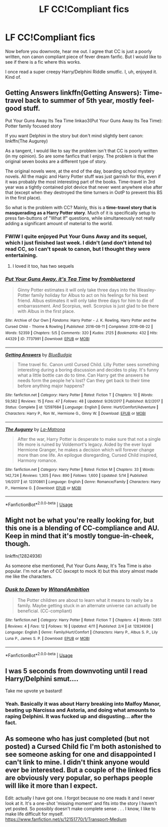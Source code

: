 #+TITLE: LF CC!Compliant fics

* LF CC!Compliant fics
:PROPERTIES:
:Author: inthebeam
:Score: 10
:DateUnix: 1529423294.0
:DateShort: 2018-Jun-19
:FlairText: Request
:END:
Now before you downvote, hear me out. I agree that CC is just a poorly written, non canon compliant piece of fever dream fanfic. But I would like to see if there is a fic where this works.

I once read a super creepy Harry/Delphini Riddle smutfic. I, uh, enjoyed it. Kind of.


** Getting Answers linkffn(Getting Answers): Time-travel back to summer of 5th year, mostly feel-good stuff.

Put Your Guns Away Its Tea Time linkao3(Put Your Guns Away Its Tea Time): Potter family focused story

If you want Delphini in the story but don't mind slightly bent canon: linkffn(The Augurey)

As a tangent, I would like to say the problem isn't that CC is poorly written (in my opinion). So are some fanfics that I enjoy. The problem is that the original seven books are a different type of story.

The original novels were, at the end of the day, boarding school mystery novels. All the magic and Harry Potter stuff was just garnish for this, even if it was probably the most interesting part of the books. Time-travel in 3rd year was a tightly contained plot device that never went anywhere else after that (except when they destroyed the time turners in OotP to prevent this BS in the first place).

So what is the problem with CC? Mainly, this is a *time-travel story that is masquerading as a Harry Potter story*. Much of it is specifically setup to press fan-buttons of "What If" questions, while simultaneously not really adding a significant amount of material to the world.
:PROPERTIES:
:Author: XeshTrill
:Score: 6
:DateUnix: 1529425464.0
:DateShort: 2018-Jun-19
:END:

*** FWIW I quite enjoyed Put Your Guns Away and its sequel, which I just finished last week. I didn't (and don't intend to) read CC, so I can't speak to canon, but I thought they were entertaining.
:PROPERTIES:
:Author: FutureDetective
:Score: 5
:DateUnix: 1529425914.0
:DateShort: 2018-Jun-19
:END:

**** I loved it too, has two sequels
:PROPERTIES:
:Author: Pottermum
:Score: 1
:DateUnix: 1529832804.0
:DateShort: 2018-Jun-24
:END:


*** [[https://archiveofourown.org/works/7737991][*/Put Your Guns Away, it's Tea Time/*]] by [[https://www.archiveofourown.org/users/frombluetored/pseuds/frombluetored][/frombluetored/]]

#+begin_quote
  Ginny Potter estimates it will only take three days into the Weasley-Potter family holiday for Albus to act on his feelings for his best friend. Albus estimates it will only take three days for him to die of embarrassment. And Scorpius, well. Scorpius is just glad to be there with Albus in the first place.
#+end_quote

^{/Site/:} ^{Archive} ^{of} ^{Our} ^{Own} ^{*|*} ^{/Fandoms/:} ^{Harry} ^{Potter} ^{-} ^{J.} ^{K.} ^{Rowling,} ^{Harry} ^{Potter} ^{and} ^{the} ^{Cursed} ^{Child} ^{-} ^{Thorne} ^{&} ^{Rowling} ^{*|*} ^{/Published/:} ^{2016-08-11} ^{*|*} ^{/Completed/:} ^{2016-08-22} ^{*|*} ^{/Words/:} ^{52359} ^{*|*} ^{/Chapters/:} ^{5/5} ^{*|*} ^{/Comments/:} ^{320} ^{*|*} ^{/Kudos/:} ^{2125} ^{*|*} ^{/Bookmarks/:} ^{432} ^{*|*} ^{/Hits/:} ^{44329} ^{*|*} ^{/ID/:} ^{7737991} ^{*|*} ^{/Download/:} ^{[[https://archiveofourown.org/downloads/fr/frombluetored/7737991/Put%20Your%20Guns%20Away%20its%20Tea.epub?updated_at=1508866987][EPUB]]} ^{or} ^{[[https://archiveofourown.org/downloads/fr/frombluetored/7737991/Put%20Your%20Guns%20Away%20its%20Tea.mobi?updated_at=1508866987][MOBI]]}

--------------

[[https://www.fanfiction.net/s/12597684/1/][*/Getting Answers/*]] by [[https://www.fanfiction.net/u/9544798/BlueBudgie][/BlueBudgie/]]

#+begin_quote
  Time travel fic. Canon until Cursed Child. Lilly Potter sees something interesting during a boring discussion and decides to play. It's funny what a little bottle can do to time. Can Harry get the answers he needs form the people he's lost? Can they get back to their time before anything major happens?
#+end_quote

^{/Site/:} ^{fanfiction.net} ^{*|*} ^{/Category/:} ^{Harry} ^{Potter} ^{*|*} ^{/Rated/:} ^{Fiction} ^{T} ^{*|*} ^{/Chapters/:} ^{10} ^{*|*} ^{/Words/:} ^{59,582} ^{*|*} ^{/Reviews/:} ^{15} ^{*|*} ^{/Favs/:} ^{47} ^{*|*} ^{/Follows/:} ^{48} ^{*|*} ^{/Updated/:} ^{9/26/2017} ^{*|*} ^{/Published/:} ^{8/2/2017} ^{*|*} ^{/Status/:} ^{Complete} ^{*|*} ^{/id/:} ^{12597684} ^{*|*} ^{/Language/:} ^{English} ^{*|*} ^{/Genre/:} ^{Hurt/Comfort/Adventure} ^{*|*} ^{/Characters/:} ^{Harry} ^{P.,} ^{Ron} ^{W.,} ^{Hermione} ^{G.,} ^{Ginny} ^{W.} ^{*|*} ^{/Download/:} ^{[[http://www.ff2ebook.com/old/ffn-bot/index.php?id=12597684&source=ff&filetype=epub][EPUB]]} ^{or} ^{[[http://www.ff2ebook.com/old/ffn-bot/index.php?id=12597684&source=ff&filetype=mobi][MOBI]]}

--------------

[[https://www.fanfiction.net/s/12310861/1/][*/The Augurey/*]] by [[https://www.fanfiction.net/u/5281453/La-Matrona][/La-Matrona/]]

#+begin_quote
  After the war, Harry Potter is desperate to make sure that not a single life more is ruined by Voldemort's legacy. Aided by the ever loyal Hermione Granger, he makes a decision which will forever change more than one life. An epilogue disregarding, Cursed Child inspired, Harmony romance.
#+end_quote

^{/Site/:} ^{fanfiction.net} ^{*|*} ^{/Category/:} ^{Harry} ^{Potter} ^{*|*} ^{/Rated/:} ^{Fiction} ^{M} ^{*|*} ^{/Chapters/:} ^{33} ^{*|*} ^{/Words/:} ^{142,724} ^{*|*} ^{/Reviews/:} ^{1,305} ^{*|*} ^{/Favs/:} ^{890} ^{*|*} ^{/Follows/:} ^{1,600} ^{*|*} ^{/Updated/:} ^{5/14} ^{*|*} ^{/Published/:} ^{1/6/2017} ^{*|*} ^{/id/:} ^{12310861} ^{*|*} ^{/Language/:} ^{English} ^{*|*} ^{/Genre/:} ^{Romance/Family} ^{*|*} ^{/Characters/:} ^{Harry} ^{P.,} ^{Hermione} ^{G.} ^{*|*} ^{/Download/:} ^{[[http://www.ff2ebook.com/old/ffn-bot/index.php?id=12310861&source=ff&filetype=epub][EPUB]]} ^{or} ^{[[http://www.ff2ebook.com/old/ffn-bot/index.php?id=12310861&source=ff&filetype=mobi][MOBI]]}

--------------

*FanfictionBot*^{2.0.0-beta} | [[https://github.com/tusing/reddit-ffn-bot/wiki/Usage][Usage]]
:PROPERTIES:
:Author: FanfictionBot
:Score: 1
:DateUnix: 1529425488.0
:DateShort: 2018-Jun-19
:END:


** Might not be what you're really looking for, but this one is a blending of CC-compliance and AU. Keep in mind that it's mostly tongue-in-cheek, though.

linkffn(12824936)

As someone else mentioned, Put Your Guns Away, It's Tea Time is also popular. I'm not a fan of CC (except to mock it) but this story almost made me like the characters.
:PROPERTIES:
:Author: abnormalopinion
:Score: 2
:DateUnix: 1529448499.0
:DateShort: 2018-Jun-20
:END:

*** [[https://www.fanfiction.net/s/12824936/1/][*/Dusk to Dawn/*]] by [[https://www.fanfiction.net/u/9889548/WitandAmbition][/WitandAmbition/]]

#+begin_quote
  The Potter children are about to learn what it means to really be a family. Maybe getting stuck in an alternate universe can actually be beneficial. (CC-compliant)
#+end_quote

^{/Site/:} ^{fanfiction.net} ^{*|*} ^{/Category/:} ^{Harry} ^{Potter} ^{*|*} ^{/Rated/:} ^{Fiction} ^{T} ^{*|*} ^{/Chapters/:} ^{4} ^{*|*} ^{/Words/:} ^{7,851} ^{*|*} ^{/Reviews/:} ^{4} ^{*|*} ^{/Favs/:} ^{12} ^{*|*} ^{/Follows/:} ^{16} ^{*|*} ^{/Updated/:} ^{4/11} ^{*|*} ^{/Published/:} ^{2/4} ^{*|*} ^{/id/:} ^{12824936} ^{*|*} ^{/Language/:} ^{English} ^{*|*} ^{/Genre/:} ^{Family/Hurt/Comfort} ^{*|*} ^{/Characters/:} ^{Harry} ^{P.,} ^{Albus} ^{S.} ^{P.,} ^{Lily} ^{Luna} ^{P.,} ^{James} ^{S.} ^{P.} ^{*|*} ^{/Download/:} ^{[[http://www.ff2ebook.com/old/ffn-bot/index.php?id=12824936&source=ff&filetype=epub][EPUB]]} ^{or} ^{[[http://www.ff2ebook.com/old/ffn-bot/index.php?id=12824936&source=ff&filetype=mobi][MOBI]]}

--------------

*FanfictionBot*^{2.0.0-beta} | [[https://github.com/tusing/reddit-ffn-bot/wiki/Usage][Usage]]
:PROPERTIES:
:Author: FanfictionBot
:Score: 1
:DateUnix: 1529448528.0
:DateShort: 2018-Jun-20
:END:


** I was 5 seconds from downvoting until I read Harry/Delphini smut....

Take me upvote ye bastard!
:PROPERTIES:
:Author: CloakedDarkness
:Score: 1
:DateUnix: 1529489195.0
:DateShort: 2018-Jun-20
:END:

*** Yeah. Basically it was about Harry breaking into Malfoy Manor, beating up Narcissa and Astoria, and doing what amounts to raping Delphini. It was fucked up and disgusting... after the fact.
:PROPERTIES:
:Author: inthebeam
:Score: 1
:DateUnix: 1529489742.0
:DateShort: 2018-Jun-20
:END:


** As someone who has just completed (but not posted) a Cursed Child fic I'm both astonished to see someone asking for one and disappointed I can't link to mine. I didn't think anyone would ever be interested. But a couple of the linked fics are obviously very popular, so perhaps people will like it more than I expect.

Edit: actually I have got one. I forgot because no one reads it and I never look at it. It's a one-shot 'missing moment' and fits into the story I haven't yet posted. So possibly doesn't make complete sense . . . I know, I like to make life difficult for myself. [[https://www.fanfiction.net/s/12151770/1/Transport-Medium]]
:PROPERTIES:
:Author: booksandpots
:Score: 1
:DateUnix: 1529435232.0
:DateShort: 2018-Jun-19
:END:
